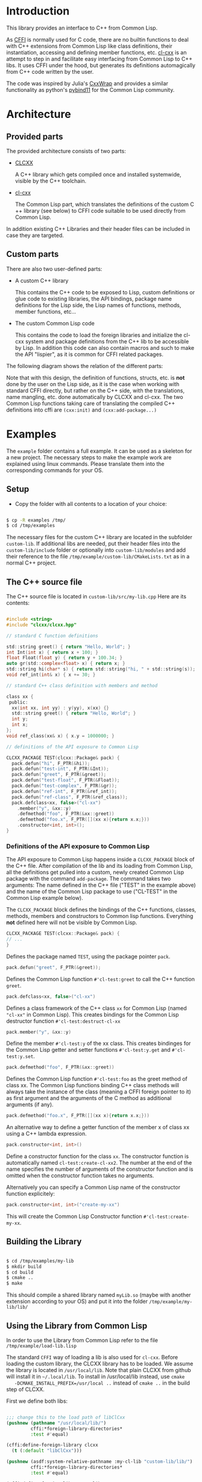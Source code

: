 * Introduction

  This library provides an interface to C++ from Common Lisp.

  As [[https://cffi.common-lisp.dev/][CFFI]] is normally used for C code, there are no builtin functions
  to deal with C++ extensions from Common Lisp like class definitions,
  their instantiation, accessing and defining member functions,
  etc. [[https://github.com/Islam0mar/cl-cxx][cl-cxx]] is an attempt to step in and facilitate easy interfacing
  from Common Lisp to C​++ libs. It uses CFFI under the hood, but
  generates its definitions automagically from C​++ code written by
  the user.

  The code was inspired by Julia's [[https://github.com/JuliaInterop/CxxWrap.jl][CxxWrap]] and provides a similar
  functionality as python's [[https://github.com/pybind/pybind11][pybind11]] for the Common Lisp community.
  
* Architecture

** Provided parts

  The provided architecture consists of two parts:

  - [[https://github.com/Islam0mar/CLCXX][CLCXX]]

     A C​++ library which gets compiled once and installed systemwide,
     visible by the C++ toolchain.

  - [[https://github.com/Islam0mar/cl-cxx][cl-cxx]]

    The Common Lisp part, which translates the definitions of the
    custom C​++ library (see below) to CFFI code suitable to be used
    directly from Common Lisp.

  In addition existing C++ Libraries and their header files can be
  included in case they are targeted.
  
** Custom parts

   There are also two user-defined parts:

  - A custom C​++ library

    This contains the C​++ code to be exposed to Lisp, custom
    definitions or glue code to existing libraries, the API bindings,
    package name definitions for the Lisp side, the Lisp names of
    functions, methods, member functions, etc...
  
  - The custom Common Lisp code

    This contains the code to load the foreign libraries and
    initialize the cl-cxx system and package definitions from the C++
    lib to be accessible by Lisp. In addition this code can also
    contain macros and such to make the API "lispier", as it is common
    for CFFI related packages.

  The following diagram shows the relation of the different parts:
  
  [[./block-diagram.svg]]

  
  Note that with this design, the definition of functions, structs,
  etc. is *not* done by the user on the Lisp side, as it is the case
  when working with standard CFFI directly, but rather on the C​++
  side, with the translations, name mangling, etc. done automatically
  by CLCXX and cl-cxx. The two Common Lisp functions taking care of
  translating the compiled C​++ definitions into cffi are =(cxx:init)=
  and =(cxx:add-package...)=

* Examples

  The =example= folder contains a full example. It can be used as a
  skeleton for a new project. The necessary steps to make the example
  work are explained using linux commands. Please translate them into
  the corresponding commands for your OS.

** Setup
  - Copy the folder with all contents to a location of your choice:

#+BEGIN_SRC bash

$ cp -R examples /tmp/
$ cd /tmp/examples

#+END_SRC

The necessary files for the custom C++ library are located in the
subfolder =custom-lib=. If additional libs are needed, put their
header files into the =custom-lib/include= folder or optionally into
=custom-lib/modules= and add their reference to the file
=/tmp/example/custom-lib/CMakeLists.txt= as in a normal C++ project.

** The C​++ source file

   The C​++ source file is located in =custom-lib/src/my-lib.cpp= Here
   are its contents:

#+BEGIN_SRC c

#include <string>
#include "clcxx/clcxx.hpp"

// standard C function definitions

std::string greet() { return "Hello, World"; }
int Int(int x) { return x + 100; }
float Float(float y) { return y + 100.34; }
auto gr(std::complex<float> x) { return x; }
std::string hi(char* s) { return std::string("hi, " + std::string(s)); }
void ref_int(int& x) { x += 30; }

// standard C++ class definition with members and method

class xx {
 public:
  xx(int xx, int yy) : y(yy), x(xx) {}
  std::string greet() { return "Hello, World"; }
  int y;
  int x;
};
void ref_class(xx& x) { x.y = 1000000; }

// definitions of the API exposure to Common Lisp

CLCXX_PACKAGE TEST(clcxx::Package& pack) {
  pack.defun("hi", F_PTR(&hi));
  pack.defun("test-int", F_PTR(&Int));
  pack.defun("greet", F_PTR(&greet));
  pack.defun("test-float", F_PTR(&Float));
  pack.defun("test-complex", F_PTR(&gr));
  pack.defun("ref-int", F_PTR(&ref_int));
  pack.defun("ref-class", F_PTR(&ref_class));
  pack.defclass<xx, false>("cl-xx")
    .member("y", &xx::y)
    .defmethod("foo", F_PTR(&xx::greet))
    .defmethod("foo.x", F_PTR([](xx x){return x.x;}))
    .constructor<int, int>();
}

#+END_SRC


*** Definitions of the API exposure to Common Lisp

    The API exposure to Common Lisp happens inside a =CLCXX_PACKAGE=
    block of the C++ file. After compilation of the lib and its
    loading from Common Lisp, all the definitions get pulled into a
    custom, newly created Common Lisp package with the command
    =add-package=. The command takes two arguments: The name defined
    in the C++ file ("TEST" in the example above) and the name of the
    Common Lisp package to use ("CL-TEST" in the Common Lisp example
    below).

    The =CLCXX_PACKAGE= block defines the bindings of the C++
    functions, classes, methods, members and constructors to Common
    lisp functions. Everything *not* defined here will not be visible
    by Common Lisp.
    
#+BEGIN_SRC c
CLCXX_PACKAGE TEST(clcxx::Package& pack) {
// ...
}
#+END_SRC

Defines the package named =TEST=, using the package pointer =pack=.

#+BEGIN_SRC c
  pack.defun("greet", F_PTR(&greet));
#+END_SRC

Defines the Common Lisp function =#'cl-test:greet= to call the C++
function =greet=.

#+BEGIN_SRC c
  pack.defclass<xx, false>("cl-xx")
#+END_SRC

Defines a class framework of the C​++ class =xx= for Common Lisp (named
="cl-xx"= in Common Lisp). This creates bindings for the Common Lisp
destructor function =#'cl-test:destruct-cl-xx=

#+BEGIN_SRC c
  pack.member("y", &xx::y)
#+END_SRC

Define the member =#'cl-test:y= of the xx class. This creates
bindinges for the Common Lisp getter and setter functions
=#'cl-test:y.get= and =#'cl-test:y.set=.

#+BEGIN_SRC c
  pack.defmethod("foo", F_PTR(&xx::greet))
#+END_SRC

Defines the Common Lisp function =#'cl-test:foo= as the greet method
of class xx. The Common Lisp functions binding C​++ class methods will
always take the instance of the class (meaning a CFFI foreign pointer
to it) as first argument and the arguments of the C method as
additional arguments (if any).

#+BEGIN_SRC c
  pack.defmethod("foo.x", F_PTR([](xx x){return x.x;}))
#+END_SRC

An alternative way to define a getter function of the member x of
class xx using a C​++ lambda expression.

#+BEGIN_SRC c
  pack.constructor<int, int>()
#+END_SRC

Define a constructor function for the class =xx=. The constructor
function is automatically named =cl-test:create-cl-xx2=. The number at
the end of the name specifies the number of arguments of the
constructor function and is omitted when the constructor function
takes no arguments.

Alternatively you can specify a Common Lisp name of the constructor
function explicitely:

#+BEGIN_SRC c
  pack.constructor<int, int>("create-my-xx")
#+END_SRC

This will create the Common Lisp Constructor function
=#'cl-test:create-my-xx=.

** Building the Library

#+BEGIN_SRC bash

$ cd /tmp/examples/my-lib
$ mkdir build
$ cd build
$ cmake ..
$ make

#+END_SRC

This should compile a shared library named =myLib.so= (maybe with
another extension according to your OS) and put it into the folder
=/tmp/example/my-lib/lib/=

** Using the Library from Common Lisp

   In order to use the Library from Common Lisp refer to the file
   =/tmp/example/load-lib.lisp=

   The standard =CFFI= way of loading a lib is also used for
   =cl-cxx=. Before loading the custom library, the CLCXX library has
   to be loaded. We assume the library is located in
   =/usr/local/lib=. Note that plain CLCXX from github will install it
   in =~/.local/lib=. To install in /usr/local/lib instead, use =cmake
   -DCMAKE_INSTALL_PREFIX=/usr/local ..= instead of =cmake ..= in the
   build step of CLCXX.

   First we define both libs:
   
#+BEGIN_SRC lisp

  ;;; change this to the load path of libClCxx
  (pushnew (pathname "/usr/local/lib/")
           cffi:*foreign-library-directories*
           :test #'equal)

  (cffi:define-foreign-library clcxx
    (t (:default "libClCxx")))

  (pushnew (asdf:system-relative-pathname :my-cl-lib "custom-lib/lib/")
           cffi:*foreign-library-directories*
           :test #'equal)

  (cffi:define-foreign-library my-lib
    (t (:default "libMyLib")))
#+END_SRC

   Then we load them into CFFI:

#+BEGIN_SRC lisp
  (cffi:use-foreign-library clcxx)
  (cffi:use-foreign-library my-lib)
#+END_SRC

  After this, CLCXX needs to be initialized:
#+BEGIN_SRC lisp
  (cxx:init)
#+END_SRC

   Finally we add all the bindings from C​++ to Common Lisp in the
   newly created package "CL_TEST". This step is comparable to the
   loading of a file containing =(defcfun ...)= and such in CFFI:

#+BEGIN_SRC lisp
  (cxx:add-package "CL-TEST" "TEST")
#+END_SRC

   After this step, all definitions of the C​++ file should be
   available in Common Lisp.
   
** Exploring the example code
   
   The example code for the Common Lisp part is also located in the
   =/tmp/example/= directory. To load it into lisp, make the example
   directory visible to asdf or quicklisp. In quicklisp this can be
   done like this:

#+BEGIN_SRC bash

$ ln -s /tmp/example ~/quicklisp/local-projects

#+END_SRC

  Then start up Common Lisp and load the project with:

#+BEGIN_SRC lisp

Cl-USER​> (ql:quickload "my-cl-lib")
To load "my-cl-lib":
  Load 1 ASDF system:
    my-cl-lib
; Loading "my-cl-lib"
...............
("my-cl-lib")
CL-USER​> 

#+END_SRC
  

* Future Direction

  none yet...
  
* Help Wanted

  please send bug reports, code to custom libs using the system,
  etc. for expanding the user base.

  - The first argument of add-package is the name of the Package
  defined with =CLCXX​_PACKAGE= in the cpp file.

- The second argument of add-package is the name of the common-lisp
  package to define.

